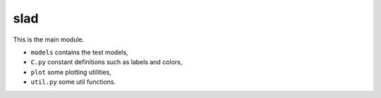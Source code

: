 slad
====

This is the main module.

* ``models`` contains the test models,
* ``C.py`` constant definitions such as labels and colors,
* ``plot`` some plotting utilities,
* ``util.py`` some util functions.
